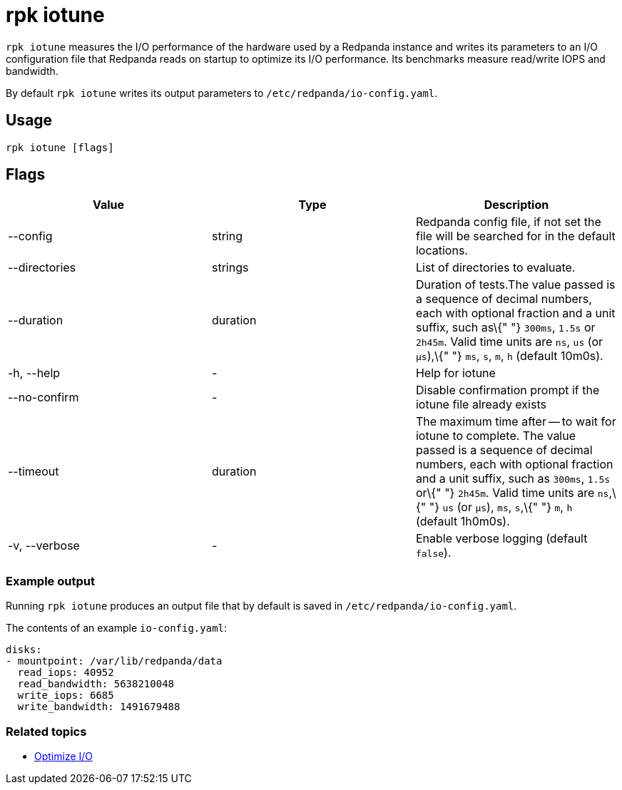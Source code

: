 = rpk iotune
:description: rpk iotune

`rpk iotune` measures the I/O performance of the hardware used by a Redpanda instance and writes its parameters to an I/O configuration file that Redpanda reads on startup to optimize its I/O performance. Its benchmarks measure read/write IOPS and bandwidth.

By default `rpk iotune` writes its output parameters to `/etc/redpanda/io-config.yaml`.

== Usage

----
rpk iotune [flags]
----

== Flags

[cols=",,",]
|===
|*Value* |*Type* |*Description*

|--config |string |Redpanda config file, if not set the file will be
searched for in the default locations.

|--directories |strings |List of directories to evaluate.

|--duration |duration |Duration of tests.The value passed is a sequence
of decimal numbers, each with optional fraction and a unit suffix, such
as\{" "} `300ms`, `1.5s` or `2h45m`. Valid time units are `ns`, `us` (or
`µs`),\{" "} `ms`, `s`, `m`, `h` (default 10m0s).

|-h, --help |- |Help for iotune

|--no-confirm |- |Disable confirmation prompt if the iotune file already
exists

|--timeout |duration |The maximum time after -- to wait for iotune to
complete. The value passed is a sequence of decimal numbers, each with
optional fraction and a unit suffix, such as `300ms`, `1.5s` or\{" "}
`2h45m`. Valid time units are `ns`,\{" "} `us` (or `µs`), `ms`, `s`,\{"
"} `m`, `h` (default 1h0m0s).

|-v, --verbose |- |Enable verbose logging (default `false`).
|===

=== Example output

Running `rpk iotune` produces an output file that by default is saved in `/etc/redpanda/io-config.yaml`.

The contents of an example `io-config.yaml`:

[,yaml]
----
disks:
- mountpoint: /var/lib/redpanda/data
  read_iops: 40952
  read_bandwidth: 5638210048
  write_iops: 6685
  write_bandwidth: 1491679488
----

=== Related topics

* xref:manage:io-optimization.adoc[Optimize I/O]
